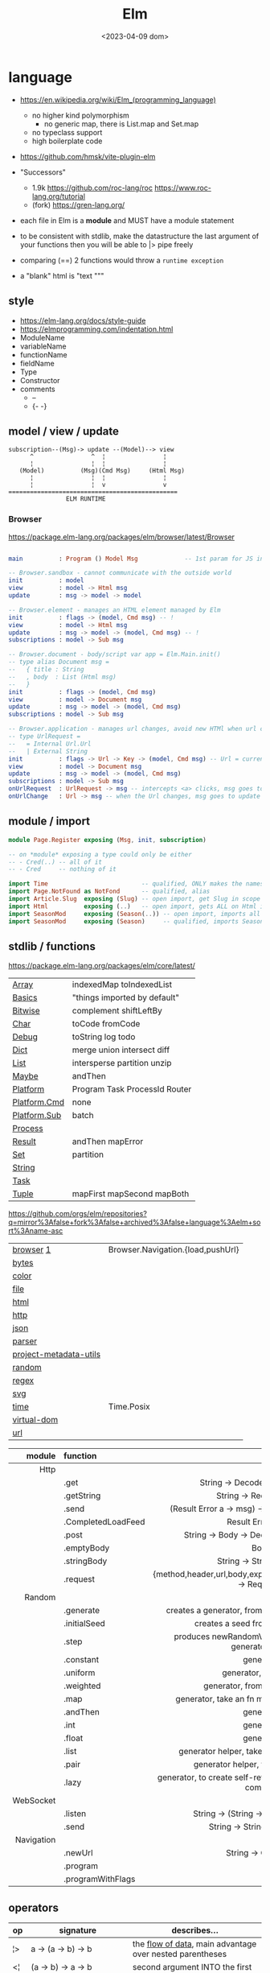 #+TITLE: Elm
#+DATE: <2023-04-09 dom>

* language

- https://en.wikipedia.org/wiki/Elm_(programming_language)
  - no higher kind polymorphism
    - no generic map, there is List.map and Set.map
  - no typeclass support
  - high boilerplate code

- https://github.com/hmsk/vite-plugin-elm
- "Successors"
  - 1.9k https://github.com/roc-lang/roc
    https://www.roc-lang.org/tutorial
  - (fork) https://gren-lang.org/

- each file in Elm is a *module* and MUST have a module statement

- to be consistent with stdlib, make the datastructure the last argument of your functions
  then you will be able to |> pipe freely

- comparing (==) 2 functions would throw a ~runtime exception~

- a "blank" html is "text """

** style

- https://elm-lang.org/docs/style-guide
- https://elmprogramming.com/indentation.html
- ModuleName
- variableName
- functionName
- fieldName
- Type
- Constructor
- comments
  - --
  - {- -}

** model / view / update

#+begin_src
subscription--(Msg)-> update --(Model)--> view
      ^                ^  ¦                ¦
      ¦                ¦  ¦                ¦
   (Model)          (Msg)(Cmd Msg)     (Html Msg)
      ¦                ¦  ¦                ¦
      ¦                ¦  v                v
===============================================
                ELM RUNTIME
#+end_src

*** Browser
https://package.elm-lang.org/packages/elm/browser/latest/Browser
#+begin_src elm

main          : Program () Model Msg             -- 1st param for JS interop

-- Browser.sandbox - cannot communicate with the outside world
init          : model
view          : model -> Html msg
update        : msg -> model -> model

-- Browser.element - manages an HTML element managed by Elm
init          : flags -> (model, Cmd msg) -- !
view          : model -> Html msg
update        : msg -> model -> (model, Cmd msg) -- !
subscriptions : model -> Sub msg

-- Browser.document - body/script var app = Elm.Main.init()
-- type alias Document msg =
--   { title : String
--   , body  : List (Html msg)
--   }
init          : flags -> (model, Cmd msg)
view          : model -> Document msg
update        : msg -> model -> (model, Cmd msg)
subscriptions : model -> Sub msg

-- Browser.application - manages url changes, avoid new HTMl when url changes
-- type UrlRequest =
--   = Internal Url.Url
--   | External String
init          : flags -> Url -> Key -> (model, Cmd msg) -- Url = current url in browser
view          : model -> Document msg
update        : msg -> model -> (model, Cmd msg)
subscriptions : model -> Sub msg
onUrlRequest  : UrlRequest -> msg -- intercepts <a> clicks, msg goes to update
onUrlChange   : Url -> msg -- when the Url changes, msg goes to update

#+end_src

** module / import

#+begin_src elm
  module Page.Register exposing (Msg, init, subscription)

  -- on *module* exposing a type could only be either
  -- - Cred(..) -- all of it
  -- - Cred     -- nothing of it

  import Time                          -- qualified, ONLY makes the namespace available
  import Page.NotFound as NotFond      -- qualified, alias
  import Article.Slug  exposing (Slug) -- open import, get Slug in scope
  import Html          exposing (..)   -- open import, gets ALL on Html in scope
  import SeasonMod     exposing (Season(..)) -- open import, imports all type constructors in type Season
  import SeasonMod     exposing (Season)     -- qualified, imports Season
#+end_src

** stdlib / functions
https://package.elm-lang.org/packages/elm/core/latest/
|--------------+-------------------------------|
| [[https://package.elm-lang.org/packages/elm/core/latest/Array][Array]]        | indexedMap toIndexedList      |
| [[https://package.elm-lang.org/packages/elm/core/latest/Basics][Basics]]       | "things imported by default"  |
| [[https://package.elm-lang.org/packages/elm/core/latest/Bitwise][Bitwise]]      | complement shiftLeftBy        |
| [[https://package.elm-lang.org/packages/elm/core/latest/Char][Char]]         | toCode fromCode               |
| [[https://package.elm-lang.org/packages/elm/core/latest/Debug][Debug]]        | toString log todo             |
| [[https://package.elm-lang.org/packages/elm/core/latest/Dict][Dict]]         | merge union intersect diff    |
| [[https://package.elm-lang.org/packages/elm/core/latest/List][List]]         | intersperse partition unzip   |
| [[https://package.elm-lang.org/packages/elm/core/latest/Maybe][Maybe]]        | andThen                       |
| [[https://package.elm-lang.org/packages/elm/core/latest/Platform][Platform]]     | Program Task ProcessId Router |
| [[https://package.elm-lang.org/packages/elm/core/latest/Platform-Cmd][Platform.Cmd]] | none                          |
| [[https://package.elm-lang.org/packages/elm/core/latest/Platform-Sub][Platform.Sub]] | batch                         |
| [[https://package.elm-lang.org/packages/elm/core/latest/Process][Process]]      |                               |
| [[https://package.elm-lang.org/packages/elm/core/latest/Result][Result]]       | andThen mapError              |
| [[https://package.elm-lang.org/packages/elm/core/latest/Set][Set]]          | partition                     |
| [[https://package.elm-lang.org/packages/elm/core/latest/String][String]]       |                               |
| [[https://package.elm-lang.org/packages/elm/core/latest/Task][Task]]         |                               |
| [[https://package.elm-lang.org/packages/elm/core/latest/Tuple][Tuple]]        | mapFirst mapSecond mapBoth    |
|--------------+-------------------------------|
https://github.com/orgs/elm/repositories?q=mirror%3Afalse+fork%3Afalse+archived%3Afalse+language%3Aelm+sort%3Aname-asc
|------------------------+-----------------------------------|
| [[https://package.elm-lang.org/packages/elm/browser/latest/][browser]] [[https://github.com/elm/browser/blob/1.0.0/notes/keyboard.md][1]]              | Browser.Navigation.{load,pushUrl} |
| [[https://package.elm-lang.org/packages/elm/bytes/latest/][bytes]]                  |                                   |
| [[https://package.elm-lang.org/packages/elm/color/latest/][color]]                  |                                   |
| [[https://package.elm-lang.org/packages/elm/file/latest/][file]]                   |                                   |
| [[https://package.elm-lang.org/packages/elm/html/latest/][html]]                   |                                   |
| [[https://package.elm-lang.org/packages/elm/http/latest/][http]]                   |                                   |
| [[https://package.elm-lang.org/packages/elm/json/latest/][json]]                   |                                   |
| [[https://package.elm-lang.org/packages/elm/parser/latest/][parser]]                 |                                   |
| [[https://package.elm-lang.org/packages/elm/project-metadata-utils/latest/][project-metadata-utils]] |                                   |
| [[https://package.elm-lang.org/packages/elm/random/latest/][random]]                 |                                   |
| [[https://package.elm-lang.org/packages/elm/regex/latest/][regex]]                  |                                   |
| [[https://package.elm-lang.org/packages/elm/svg/latest/][svg]]                    |                                   |
| [[https://package.elm-lang.org/packages/elm/time/latest/][time]]                   | Time.Posix                        |
| [[https://package.elm-lang.org/packages/elm/virtual-dom/latest/][virtual-dom]]            |                                   |
| [[https://package.elm-lang.org/packages/elm/url/latest/][url]]                    |                                   |
|------------------------+-----------------------------------|

|------------+--------------------+----------------------------------------------------------------------|
|        <r> | <l>                |                                 <c>                                  |
|     module | function           |                                                                      |
|------------+--------------------+----------------------------------------------------------------------|
|       Http |                    |                                                                      |
|            | .get               |                   String -> Decoder a -> Request a                   |
|            | .getString         |                       String -> Request String                       |
|            | .send              |           (Result Error a -> msg) -> Request a -> Cmd msg            |
|            | .CompletedLoadFeed |                         Result Error String                          |
|            | .post              |               String -> Body -> Decoder a -> Request a               |
|            | .emptyBody         |                                 Body                                 |
|            | .stringBody        |                       String -> String -> Body                       |
|            | .request           | {method,header,url,body,expect,timeout,withCredentials} -> Request a |
|------------+--------------------+----------------------------------------------------------------------|
|     Random |                    |                                                                      |
|            | .generate          |          creates a generator, from the provided description          |
|            | .initialSeed       |                 creates a seed from a given integer                  |
|            | .step              |        produces newRandomValue+newSeed, from a generator+seed        |
|            | .constant          |                              generator                               |
|            | .uniform           |                        generator, from a list                        |
|            | .weighted          |                   generator, from a weighted list                    |
|            | .map               |             generator, take an fn maps inside the random             |
|            | .andThen           |                              generator                               |
|            | .int               |                              generator                               |
|            | .float             |                              generator                               |
|            | .list              |             generator helper, take an N and a generator              |
|            | .pair              |                 generator helper, takes 2 generatos                  |
|            | .lazy              |   generator, to create self-referencing generators, helps compiler   |
|------------+--------------------+----------------------------------------------------------------------|
|  WebSocket |                    |                                                                      |
|            | .listen            |                 String -> (String -> msg) -> Sub msg                 |
|            | .send              |                     String -> String -> Cmd msg                      |
|------------+--------------------+----------------------------------------------------------------------|
| Navigation |                    |                                                                      |
|            | .newUrl            |                          String -> Cmd msg                           |
|            | .program           |                                                                      |
|            | .programWithFlags  |                                                                      |
|------------+--------------------+----------------------------------------------------------------------|
** operators
|----+----------------------------------------+------------------------------------------------------------|
| op | signature                              | describes...                                               |
|----+----------------------------------------+------------------------------------------------------------|
| ¦> | a          -> (a -> b)   -> b          | the _flow of data_, main advantage over nested parentheses |
| <¦ | (a -> b)   ->    a       -> b          | second argument INTO the first                             |
| >> | (b -> c)   -> (a -> b)   -> (a -> c)   | _function compositions_, indepedent of the data flow       |
| << | (a -> b)   -> (b -> c)   -> (a -> c)   |                                                            |
| ++ | appendable -> appendable -> appendable |                                                            |
|----+----------------------------------------+------------------------------------------------------------|
** attributes/events (1st argument)

- https://package.elm-lang.org/packages/elm/html/latest/Html-Attributes
- https://package.elm-lang.org/packages/elm/html/latest/Html-Events
|-----------------------------+---------------------------------------------|
|                             |                     <c>                     |
| fn                          |                  signature                  |
|-----------------------------+---------------------------------------------|
| Html.Events.on              | String -> Decoder msg -> Html.Attribute msg |
| Html.Events.onClick         |            msg -> Attribute msg             |
| Html.Events.onInput         |      (String -> msg) -> Attribute msg       |
|-----------------------------+---------------------------------------------|
| Html.Attributes.placeholder |           String -> Attribute msg           |
| Html.Attributes.value       |           String -> Attribute msg           |
| Html.Attributes.class       |           String -> Attribute msg           |
|-----------------------------+---------------------------------------------|
| Browser.Events.onMouseMove  |           Decoder msg -> Sub msg            |
|-----------------------------+---------------------------------------------|

** types

- Elm special ~constraint type variables~, that have special constraints. Must begin with:
  * number
  * appendable (String, List)
  * comparable (Int,Float,String?...7)

*** Primitive
|--------+-------+------------+--------------------------------------------------------------------------------------------|
|    <r> |   <r> |            |                                                                                            |
|   type |    eg | fn reason  | fn                                                                                         |
|--------+-------+------------+--------------------------------------------------------------------------------------------|
| String | "foo" | MANIPULATE | revert repeat  replace  append     concat    split, join, words, lines, cons, uncons, (++) |
|        |       | SUBSTRING  | slice  left    right    dropLeft   dropRight                                               |
|        |       | CHECK      | length isEmpty contains startsWith indexes                                                 |
|        |       | CONVERT    | toInt  fromInt toFloat  fromFloat  toList    fromList, fromChar                            |
|        |       | HIGH-ORDER | map    filter  foldl    foldr      any       all                                           |
|--------+-------+------------+--------------------------------------------------------------------------------------------|
|   Char |   'i' | PREDICATE  | isUpper, isLower, isAlpha, isAlphaNum,                                                     |
|        |       |            | toUpper, toLower, toLocaleUpper, toLocaleLower                                             |
|        |       |            | toCode, fromCode                                                                           |
|--------+-------+------------+--------------------------------------------------------------------------------------------|
|    Int |       |            | toFloat                                                                                    |
|--------+-------+------------+--------------------------------------------------------------------------------------------|
|  Float |       |            | round, floor, ceiling, truncate                                                            |
|--------+-------+------------+--------------------------------------------------------------------------------------------|
|   Bool |       |            | &&, ¦¦, not                                                                                |
|--------+-------+------------+--------------------------------------------------------------------------------------------|
*** Compound

|------------------+-------------------+-------------+----------------------+----------------------|
|              <r> |               <r> |             |                      |                      |
|           create |              type | access      | update               | match                |
|------------------+-------------------+-------------+----------------------+----------------------|
|          [1,2,3] |          List Int |             |                      | x :: xs              |
|       (1, "foo") |   ( Int, String ) | Tuple.first |                      | ( foo, bar )         |
|   Array.fromList |         Array Int | Array.get   | Array.set            |                      |
|------------------+-------------------+-------------+----------------------+----------------------|
| { name = "foo" } | { name : String } | rec.name    | { rec ¦ name = "Z" } | { name }             |
|        { "foo" } |                   |             |                      | ({ name } as person) |
|------------------+-------------------+-------------+----------------------+----------------------|
|           Just a |           Maybe a |             |                      |                      |
|          Nothing |                   |             |                      |                      |
|------------------+-------------------+-------------+----------------------+----------------------|
|             Ok a |        Result a b |             |                      |                      |
|            Err b |                   |             |                      |                      |
|------------------+-------------------+-------------+----------------------+----------------------|

#+begin_src elm
-- even in the module where is defined, you CANNOT make one
type Never = OneMore Never
-- example type representing a Model, without field names, like in a record
type Model String Int (List Post)
#+end_src

- =Array=, immutable
  - defining : empty fromList repeat initialize
  - get/set  : get set push
  - props    : length
- =Tuples= max of 3 elements
- =Records=
  - have a N element ~constructor~, when defined as a type alias, the same name as the type
  - have a ".fieldname" function defined for each of the fields
  - can use ~extensible~ for function signature to receive any records with the specified field names
    #+begin_src elm
point2d = { x = 1, y = 2 }
point3d = { x = 3, y = 4, z = 5 }
-- .x point2d => 1
-- .x point3d => 3
length : { a | x : Float, y : Float } -> Float
length vector =
    sqrt (vector.x * vector.x + vector.y * vector.y)
    #+end_src


* elm.json

dependencies are downloaded globally at =$HOME=, NOT per project

|--------------------+-------------|
| source-directories | ["src"]     |
| type               | application |
| elm-version        | 0.19.0      |
| dependencies       |             |
| test-dependencies  |             |
|--------------------+-------------|

* executable
|---------+--------------------------+----------------------------------------------------------|
|     <r> |                          |                                                          |
|---------+--------------------------+----------------------------------------------------------|
|    init |                          |                                                          |
| install | elm/browser              |                                                          |
|    make | Main.elm                 | outputs a .html                                          |
|    make | Main.elm --output elm.js | compile, point it at entrypoint file optional --optimize |
|    repl |                          |                                                          |
|---------+--------------------------+----------------------------------------------------------|
* codebases

- web framework
  https://github.com/dillonkearns/elm-pages
  https://elm-pages.com/
- survey site (now closed) https://github.com/MartinSStewart/state-of-elm
- games https://github.com/rofrol/elm-games
- main site written on it https://github.com/elm/elm-lang.org/
- Example spa https://github.com/rtfeldman/elm-spa-example/
- todoapp https://github.com/evancz/elm-todomvc/blob/master/src/Main.elm
- https://elm-lang.org/examples
  https://github.com/dwyl/learn-elm/
- interview challenge https://github.com/scrive/elm-challenge
- fetch rss https://github.com/cmoog/nytrss/blob/master/Main.hs
- different personal tools of "some guy"
  https://github.com/amkhlv/usr/tree/master/share/Haskell

* snippets

#+begin_src elm
  -- sort by length
  List.sortBy String.length ["Hi","mum","hello"]
  -- sort by length and alphabetically
  List.sortBy (\str -> (String.length str, str)) ["Hi","mum","hello"]
#+end_src

Stops browser default action (eg: fold <details>)

#+begin_src elm
import Json.Decode as JD

alwaysPreventDefault : msg -> ( msg, Bool )
alwaysPreventDefault msg =
    ( msg, True )

onClickWithPreventDefault : msg -> Html.Attribute msg
onClickWithPreventDefault msg =
    preventDefaultOn "click" (JD.map alwaysPreventDefault (JD.succeed msg))
#+end_src

Similar to stop propagation

#+begin_src elm
onClickWithStopPropagation : msg -> Html.Attribute msg
onClickWithStopPropagation msg =
    stopPropagationOn "click" (JD.map (\m -> ( m, True )) (JD.succeed msg))
#+end_src

